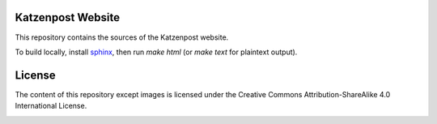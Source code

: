 Katzenpost Website
==================

This repository contains the sources of the Katzenpost website.

To build locally, install `sphinx
<http://www.sphinx-doc.org/en/stable/install.html>`_, then run `make html` (or `make text` for plaintext output).

License
=======

The content of this repository except images is licensed under the Creative Commons Attribution-ShareAlike 4.0 International License.

.. image:: https://i.creativecommons.org/l/by-sa/4.0/88x31.png
   :target: http://creativecommons.org/licenses/by-sa/4.0/
   :alt: Creative Commons Attribution-ShareAlike 4.0 International License
